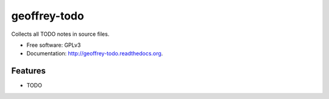 ============================
geoffrey-todo
============================

.. image:: https://badge.fury.io/py/geoffrey-todo.png
    :target: http://badge.fury.io/py/geoffrey-todo
    
.. image:: https://travis-ci.org/nilp0inter/geoffrey-todo.png?branch=master
        :target: https://travis-ci.org/nilp0inter/geoffrey-todo

.. image:: https://pypip.in/d/geoffrey-todo/badge.png
        :target: https://pypi.python.org/pypi/geoffrey-todo


Collects all TODO notes in source files.

* Free software: GPLv3
* Documentation: http://geoffrey-todo.readthedocs.org.

Features
--------

* TODO